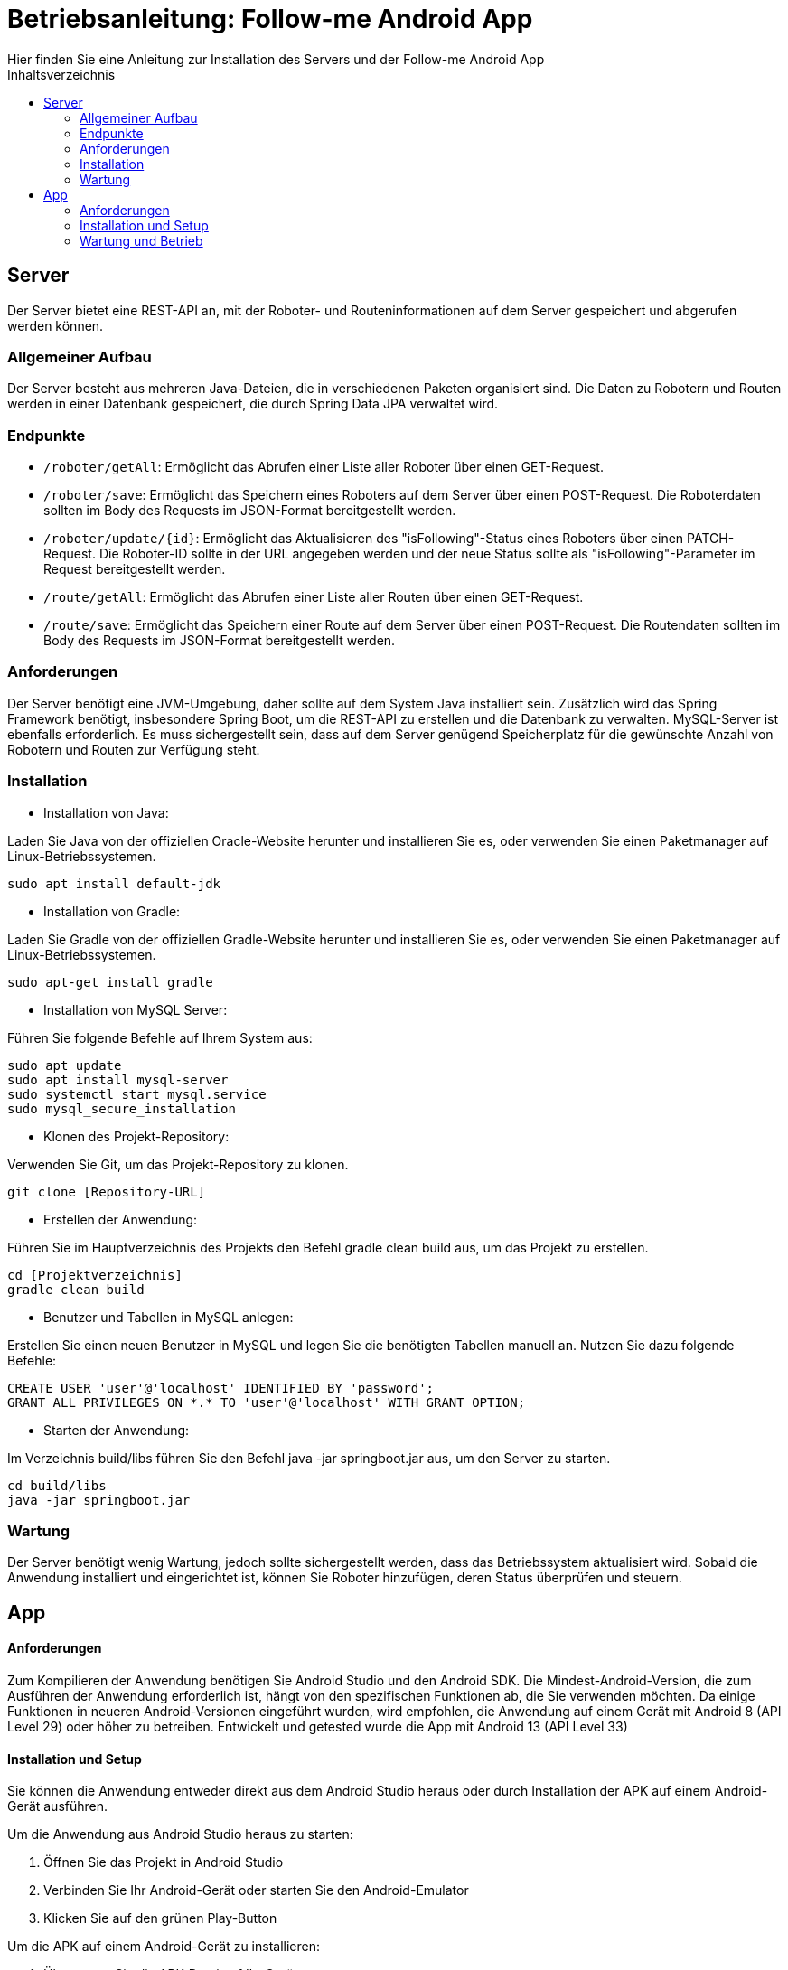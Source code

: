 = Betriebsanleitung: Follow-me Android App
Hier finden Sie eine Anleitung zur Installation des Servers und der Follow-me Android App
:toc:
:toc-title: Inhaltsverzeichnis


<<<
== Server

Der Server bietet eine REST-API an, mit der Roboter- und Routeninformationen auf dem Server gespeichert und abgerufen werden können.

=== Allgemeiner Aufbau

Der Server besteht aus mehreren Java-Dateien, die in verschiedenen Paketen organisiert sind. Die Daten zu Robotern und Routen werden in einer Datenbank gespeichert, die durch Spring Data JPA verwaltet wird.

=== Endpunkte

- `/roboter/getAll`:
Ermöglicht das Abrufen einer Liste aller Roboter über einen GET-Request.

- `/roboter/save`:
Ermöglicht das Speichern eines Roboters auf dem Server über einen POST-Request. Die Roboterdaten sollten im Body des Requests im JSON-Format bereitgestellt werden.

- `/roboter/update/{id}`:
Ermöglicht das Aktualisieren des "isFollowing"-Status eines Roboters über einen PATCH-Request. Die Roboter-ID sollte in der URL angegeben werden und der neue Status sollte als "isFollowing"-Parameter im Request bereitgestellt werden.

- `/route/getAll`:
Ermöglicht das Abrufen einer Liste aller Routen über einen GET-Request.

- `/route/save`:
Ermöglicht das Speichern einer Route auf dem Server über einen POST-Request. Die Routendaten sollten im Body des Requests im JSON-Format bereitgestellt werden.

=== Anforderungen

Der Server benötigt eine JVM-Umgebung, daher sollte auf dem System Java installiert sein. Zusätzlich wird das Spring Framework benötigt, insbesondere Spring Boot, um die REST-API zu erstellen und die Datenbank zu verwalten. MySQL-Server ist ebenfalls erforderlich. Es muss sichergestellt sein, dass auf dem Server genügend Speicherplatz für die gewünschte Anzahl von Robotern und Routen zur Verfügung steht.

=== Installation

- Installation von Java:

Laden Sie Java von der offiziellen Oracle-Website herunter und installieren Sie es, oder verwenden Sie einen Paketmanager auf Linux-Betriebssystemen.

        sudo apt install default-jdk

- Installation von Gradle:

Laden Sie Gradle von der offiziellen Gradle-Website herunter und installieren Sie es, oder verwenden Sie einen Paketmanager auf Linux-Betriebssystemen.

    sudo apt-get install gradle


- Installation von MySQL Server:

Führen Sie folgende Befehle auf Ihrem System aus:

    sudo apt update
    sudo apt install mysql-server
    sudo systemctl start mysql.service
    sudo mysql_secure_installation

- Klonen des Projekt-Repository:

Verwenden Sie Git, um das Projekt-Repository zu klonen.

    git clone [Repository-URL]

- Erstellen der Anwendung:

Führen Sie im Hauptverzeichnis des Projekts den Befehl gradle clean build aus, um das Projekt zu erstellen.

    cd [Projektverzeichnis]
    gradle clean build


- Benutzer und Tabellen in MySQL anlegen:

Erstellen Sie einen neuen Benutzer in MySQL und legen Sie die benötigten Tabellen manuell an. Nutzen Sie dazu folgende Befehle:

    CREATE USER 'user'@'localhost' IDENTIFIED BY 'password';
    GRANT ALL PRIVILEGES ON *.* TO 'user'@'localhost' WITH GRANT OPTION;

- Starten der Anwendung:

Im Verzeichnis build/libs führen Sie den Befehl java -jar springboot.jar aus, um den Server zu starten.

    cd build/libs
    java -jar springboot.jar


=== Wartung

Der Server benötigt wenig Wartung, jedoch sollte sichergestellt werden, dass das Betriebssystem aktualisiert wird. Sobald die Anwendung installiert und eingerichtet ist, können Sie Roboter hinzufügen, deren Status überprüfen und steuern.


== App

==== Anforderungen

Zum Kompilieren der Anwendung benötigen Sie Android Studio und den Android SDK. Die Mindest-Android-Version, die zum Ausführen der Anwendung erforderlich ist, hängt von den spezifischen Funktionen ab, die Sie verwenden möchten. Da einige Funktionen in neueren Android-Versionen eingeführt wurden, wird empfohlen, die Anwendung auf einem Gerät mit Android 8 (API Level 29) oder höher zu betreiben. Entwickelt und getested wurde die App mit Android 13 (API Level 33)

==== Installation und Setup

Sie können die Anwendung entweder direkt aus dem Android Studio heraus oder durch Installation der APK auf einem Android-Gerät ausführen.

Um die Anwendung aus Android Studio heraus zu starten:

. Öffnen Sie das Projekt in Android Studio
. Verbinden Sie Ihr Android-Gerät oder starten Sie den Android-Emulator
. Klicken Sie auf den grünen Play-Button

Um die APK auf einem Android-Gerät zu installieren:

. Übertragen Sie die APK-Datei auf Ihr Gerät
. Öffnen Sie die APK-Datei
. Sie müssen möglicherweise die Installation von unbekannten Quellen in den Sicherheitseinstellungen Ihres Geräts zulassen, um die Installation zu ermöglichen

==== Wartung und Betrieb

Nachdem Sie die Anwendung erfolgreich installiert und konfiguriert haben, steht Ihnen die Möglichkeit offen, Roboter hinzuzufügen sowie deren Zustand zu überprüfen und zu kontrollieren. Um detaillierte Informationen zur Nutzung der App zu erhalten, verweisen wir Sie auf unsere Benutzeranleitung.
